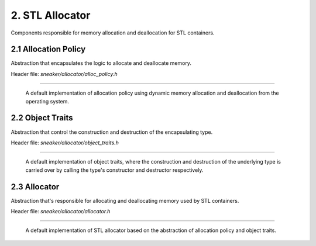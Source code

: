 ****************
2. STL Allocator
****************

Components responsible for memory allocation and deallocation for STL containers.


2.1 Allocation Policy
=====================

Abstraction that encapsulates the logic to allocate and deallocate memory.

Header file: `sneaker/allocator/alloc_policy.h`

.. cpp:class:: sneaker::allocator::standard_alloc_policy<T>
-----------------------------------------------------------

  A default implementation of allocation policy using dynamic memory allocation
  and deallocation from the operating system.

  .. cpp:type:: value_type
    :noindex:

    The underling type that memory will be allocated for.

  .. cpp:type:: pointer
    :noindex:

    Pointer type of the memory allocated by this policy.

  .. cpp:type:: const_pointer
    :noindex:

    Constant pointer type of the memory allocated by this policy.

  .. cpp:type:: reference
    :noindex:

    Reference type of memory allocated by this policy.

  .. cpp:type:: const_reference
    :noindex:

    Constant reference type of memory allocated by this policy.

  .. cpp:type:: size_type
    :noindex:

    Type used for denoting the quantity of elements allocated by this policy.

  .. cpp:type:: difference_type
    :noindex:

    Type used for denoting the size difference between two pointers allocated by
    this policy.

  .. cpp:type:: propagate_on_container_move_assignment
    :noindex:

    Indicates that the policy shall propagate when the STL container is move-assigned.

  .. cpp:type:: rebind<U>
    :noindex:

    Equivalent allocator type to allocate elements of type `U`.

  .. cpp:function:: explicit standard_alloc_policy()
    :noindex:

    Explicit constructor.

  .. cpp:function:: ~standard_alloc_policy()
    :noindex:

    Destructor.

  .. cpp:function:: explicit standard_alloc_policy(standard_alloc_policy const&)
    :noindex:

    Explicit copy constructor. The argument is an instance of `standard_alloc_policy`
    with the same encapsulating type. Nothing is copied over.

  .. cpp:function:: template<typename U>
                    explicit standard_alloc_policy(standard_alloc_policy<U> const&)
    :noindex:

    Explicit copy constructor. The argument is an instance of `standard_alloc_policy`
    with a different encapsulating type. Nothing is copied over.

  .. cpp:function:: pointer allocate(size_type, typename std::allocator<void>::const_pointer=0)
    :noindex:

    Allocates a specified number of memory in bytes. The first argument specifies
    the number of bytes requested for allocation. The second argument may be a
    value previously obtained by another call to `allocate` and not yet freed
    with `deallocate`. This value may be used as a hint to improve performance
    by allocating the new block near the one specified.

    If allocation is successful, a pointer that points to the memory allocated
    is returned, otherwise `std::bad_alloc` is raised.

  .. cpp:function:: void deallocate(pointer, size_type)
    :noindex:

    Deallocates the pre-allocated memory. The first argument is a pointer that
    points to the memory that needs to be freed, and the second argument specifies
    the size of the memory in bytes.

  .. cpp:function:: size_type max_size() const
    :noindex:

    Get the maximum amount of memory that can be allocated, in number of bytes.

  .. cpp:function:: template<typename T, typename T2>
                    bool operator==(standard_alloc_policy<T> const&, standard_alloc_policy<T2> const&)
    :noindex:

    Equality comparison between two instances of `standard_alloc_policy` with
    potentially different encapsulating type. Returns `true` by default.

  .. cpp:function:: template<typename T, typename T2>
                    bool operator!=(standard_alloc_policy<T> const&, standard_alloc_policy<T2> const&)
    :noindex:

    Inequality comparison between two instances of `standard_alloc_policy` with
    potentially different encapsulating type. Returns `false` by default.

  .. cpp:function:: template<typename T, typename other_allocator>
                    bool operator==(standard_alloc_policy<T> const&, other_allocator const&)
    :noindex:

    Equality comparison between two an instances of `standard_alloc_policy` and
    a different type. Returns `false` by default.

  .. cpp:function:: template<typename T, typename other_allocator>
                    bool operator!=(standard_alloc_policy<T> const&, other_allocator const&)
    :noindex:

    Inequality comparison between two an instances of `standard_alloc_policy`
    and a different type. Returns `true` by default.


2.2 Object Traits
=================

Abstraction that control the construction and destruction of the encapsulating type.

Header file: `sneaker/allocator/object_traits.h`

.. cpp:class:: sneaker::allocator::object_traits<T>
---------------------------------------------------

  A default implementation of object traits, where the construction and
  destruction of the underlying type is carried over by calling the type's
  constructor and destructor respectively.

  .. cpp:type:: rebind<U>
    :noindex:

    Equivalent object traits type of encapsulating type `U`.

  .. cpp:function:: explicit object_traits()
    :noindex:

    Explicit constructor.

  .. cpp:function:: ~object_traits()
    :noindex:

    Destructor.

  .. cpp:function:: template<typename U>
                    explicit object_traits(object_traits<U> const&)
    :noidex:

    Explicit copy constructor. The argument is an instance of `object_traits`
    that has a different encapsulating type. Nothing is copied over.

  .. cpp:function:: T* address(T&)
    :noindex:

    Get the address on a reference of an instance of the encapsulating type.

  .. cpp:function:: T const* address(T const&)
    :noindex:

    Get the address on a constant reference of an instance of the encapsulating
    type.

  .. cpp:function:: void construct(T*, const T&)
    :noindex:

    Instantiates an instance of the encapsulating type through copy semantics
    by using the specified allocated memory and an instance of the encapsulating
    type to be passed to the copy constructor of the instance to be created.

  .. cpp:function:: template<class U, class... Args>
                    void construct(U*, Args&&...)
    :noindex:

    Instantiates an instance of type `U` by using the specified allocated memory
    and the arguments used for instantiation. The first argument is a pointer
    that points to the pre-allocated memory and the remain arguments are arguments
    passed to the constructor of type `U`.

  .. cpp:function:: void destroy(T*)
    :noindex:

    Destroy an instantiated instance of the encapsulating type by calling the
    type's destructor. The specified argument is a pointer that points to an
    instance of the encapsulating type.


2.3 Allocator
=============

Abstraction that's responsible for allocating and deallocating memory used by
STL containers.

Header file: `sneaker/allocator/allocator.h`

.. cpp:class:: sneaker::allocator::allocator<T, Policy, Traits>
---------------------------------------------------------------

  A default implementation of STL allocator based on the abstraction of
  allocation policy and object traits.

  .. cpp:type:: value_type
    :noindex:

    The underlying type that memory will be allocated for.

  .. cpp:type:: pointer
    :noindex:

    Pointer type of the memory allocated by this allocator.

  .. cpp:type:: const_pointer
    :noindex:

    Constant pointer type of the memory allocated by this allocator.

  .. cpp:type:: reference
    :noindex:

    Reference type of memory allocated by this allocator.

  .. cpp:type:: const_reference
    :noindex:

    Constant reference type of memory allocated by this allocator.

  .. cpp:type:: size_type
    :noindex:

    Type used for denoting the quantity of elements allocated by this allocator.

  .. cpp:type:: difference_type
    :noindex:

    Type used for denoting the size difference between two pointers allocated by
    this allocator.

  .. cpp:function:: explicit allocator()
    :noindex:

    Explicit constructor.

  .. cpp:function:: ~allocator()
    :noindex:

    Destructor.

  .. cpp:function:: allocator(allocator const& rhs)
    :noindex:

    Copy constructor that takes another allocator of the same encapsulating type.
    Nothing is copied over.

  .. cpp:function:: template<typename U>
                    allocator(allocator<U> const&)
    :noindex:

    Copy constructor that takes another allocator of a different encapsulating
    type. Nothing is copied over.

  .. cpp:function:: template <typename U, typename P, typename T2>
                    allocator(allocator<U, P, T2> const& rhs)
    :noindex:

    Copy constructor that takes another allocator of a different encapsulating
    type, as well as different allocation policy and object traits. Nothing is
    copied over.

  .. cpp:function:: template<typename T, typename P, typename Tr>
                    bool operator==(allocator<T, P, Tr> const&, allocator<T, P, Tr> const&)
    :noindex:

    Equality operator that evaluates equality between two instances of
    `allocator` that have the same encapsulating type, and are based
    on the same allocation policy and object traits types. Equality is evaluated
    based on the equality between the allocation policy types.

  .. cpp:function:: template<typename T, typename P, typename Tr, typename T2, typename P2, typename Tr2>
                    bool operator==(allocator<T, P, Tr> const&, allocator<T2, P2, Tr2> const&)
    :noindex:

    Equality operator that evaluates equality between two instances of
    `allocator` that have different encapsulating types, and are based on
    different allocation policy and object traits. Equality is evaluated based
    on the equality between the allocation policy types.

  .. cpp:function:: template<typename T, typename P, typename Tr, typename other_allocator>
                    bool operator==(allocator<T, P, Tr> const&, other_allocator const&)
    :noindex:

    Equality operator that evaluates equality between two instances of
    `allocator` that have potentially the same encapsulating types, and are
    based on the same allocation policy and object traits. Equality is evaluated
    based on the equality between the allocation type of the first argument and
    the second argument.

  .. cpp:function:: template<typename T, typename P, typename Tr>
                    bool operator!=(allocator<T, P, Tr> const&, allocator<T, P, Tr> const&)
    :noindex:

    Inequality operator that evaluates inequality between two instances of
    `allocator` that have the same encapsulating type, and are based on the same
    allocation policy and object traits. Inequality is evaluated based on the
    inequality between the allocation policy types.

  .. cpp:function:: template<typename T, typename P, typename Tr, typename T2, typename P2, typename Tr2>
                    bool operator!=(allocator<T, P, Tr> const&, allocator<T2, P2, Tr2> const&)
    :noindex:

    Inequality operator that evaluates inequality between two instances of
    `allocator` that have different encapsulating types, and are based on different
    allocation policy and object traits. Inequality is evaluated based on the
    inequality between the allocation policy types.

  .. cpp:function:: template<typename T, typename P, typename Tr, typename other_allocator>
                    bool operator!=(allocator<T, P, Tr> const&, other_allocator const&)
    :noindex:

    Inequality operator that evaluates inequality between two instances of
    `allocator` that have potentially different encapsulating types, and are
    based on different allocation policy and object traits. Inequality is
    evaluated based on the equality between the allocation type of the first
    argument and the second argument.